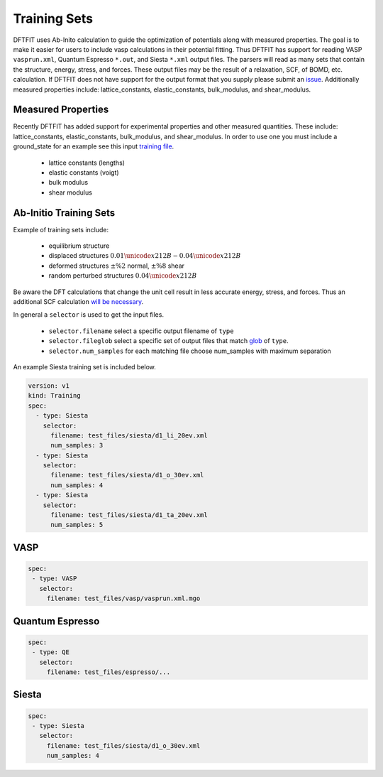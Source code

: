 Training Sets
=============

DFTFIT uses Ab-Inito calculation to guide the optimization of
potentials along with measured properties. The goal is to make it
easier for users to include vasp calculations in their potential
fitting. Thus DFTFIT has support for reading VASP ``vasprun.xml``,
Quantum Espresso ``*.out``, and Siesta ``*.xml`` output files. The
parsers will read as many sets that contain the structure, energy,
stress, and forces. These output files may be the result of a
relaxation, SCF, of BOMD, etc. calculation. If DFTFIT does not have
support for the output format that you supply please submit an `issue
<https://gitlab.com/costrouc/dftfit/issues>`_. Additionally measured
properties include: lattice_constants, elastic_constants,
bulk_modulus, and shear_modulus.

Measured Properties
-------------------

Recently DFTFIT has added support for experimental properties and
other measured quantities. These include: lattice_constants,
elastic_constants, bulk_modulus, and shear_modulus. In order to use
one you must include a ground_state for an example see this input
`training file <https://gitlab.com/costrouc/dftfit/blob/master/test_files/training/training-mattoolkit-mgo-properties.yaml>`_.

 - lattice constants (lengths)
 - elastic constants (voigt)
 - bulk modulus
 - shear modulus


Ab-Initio Training Sets
-----------------------

Example of training sets include:

 - equilibrium structure
 - displaced structures :math:`0.01 \unicode{x212B} - 0.04 \unicode{x212B}`
 - deformed structures :math:`\pm\%2` normal, :math:`\pm\%8` shear
 - random perturbed structures :math:`0.04 \unicode{x212B}`

.. image:: images/mgo-training-sets-goal.png

Be aware the DFT calculations that change the unit cell result in less
accurate energy, stress, and forces. Thus an additional SCF
calculation `will be necessary <https://cms.mpi.univie.ac.at/vasp/vasp/Accurate_bulk_relaxations_with_internal_parameters_one.html>`_.

In general a ``selector`` is used to get the input files.

 - ``selector.filename`` select a specific output filename of ``type``
 - ``selector.fileglob`` select a specific set of output files that match `glob <https://docs.python.org/3.7/library/glob.html#module-glob>`_ of ``type``.
 - ``selector.num_samples`` for each matching file choose num_samples with maximum separation

An example Siesta training set is included below.

.. code-block:: yaml

   version: v1
   kind: Training
   spec:
     - type: Siesta
       selector:
         filename: test_files/siesta/d1_li_20ev.xml
         num_samples: 3
     - type: Siesta
       selector:
         filename: test_files/siesta/d1_o_30ev.xml
         num_samples: 4
     - type: Siesta
       selector:
         filename: test_files/siesta/d1_ta_20ev.xml
         num_samples: 5

VASP
----

.. code-block:: yaml

  spec:
   - type: VASP
     selector:
       filename: test_files/vasp/vasprun.xml.mgo


Quantum Espresso
----------------

.. code-block:: yaml

   spec:
    - type: QE
      selector:
        filename: test_files/espresso/...

Siesta
------

.. code-block:: yaml

   spec:
    - type: Siesta
      selector:
        filename: test_files/siesta/d1_o_30ev.xml
        num_samples: 4

